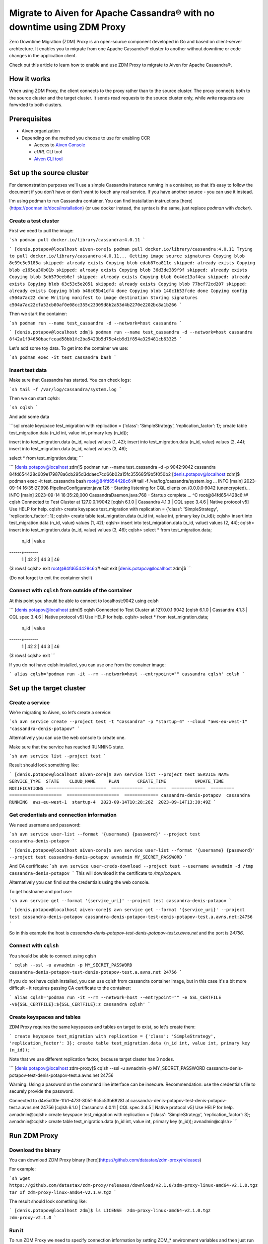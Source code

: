 Migrate to Aiven for Apache Cassandra® with no downtime using ZDM Proxy
=======================================================================

Zero Downtime Migration (ZDM) Proxy is an open-source component developed in Go and based on client-server archtecture. It enables you to migrate from one Apache Cassandra® cluster to another without downtime or code changes in the application client.

.. seealso::

   For details on ZDM Proxy, check out `zdm-proxy GitHub <https://github.com/datastax/zdm-proxy>`_.

Check out this article to learn how to enable and use ZDM Proxy to migrate to Aiven for Apache Cassandra®.

How it works
------------

When using ZDM Proxy, the client connects to the proxy rather than to the source cluster. The proxy connects both to the source cluster and the target cluster. It sends read requests to the source cluster only, while write requests are forwrded to both clusters.

.. seealso::

   For details on how ZDM Proxy works, check out `Introduction to Zero Downtime Migration <https://docs.datastax.com/en/astra-serverless/docs/migrate/introduction.html>`_.

Prerequisites
-------------

* Aiven organization
* Depending on the method you choose to use for enabling CCR

  * Access to `Aiven Console <https://console.aiven.io/>`_
  * `cURL` CLI tool
  * `Aiven CLI tool <https://github.com/aiven/aiven-client>`_

Set up the source cluster
-------------------------

For demonstration purposes we'll use a simple Cassandra instance running in a container, so that it’s easy to follow the document if you don’t have or don’t want to touch any real service. If you have another source - you can use it instead.

I'm using podman to run Cassandra container. You can find installation instructions [here](https://podman.io/docs/installation) (or use docker instead, the syntax is the same, just replace `podman` with `docker`).

Create a test cluster
'''''''''''''''''''''

First we need to pull the image:

```sh
podman pull docker.io/library/cassandra:4.0.11
```

```
[denis.potapov@localhost aiven-core]$ podman pull docker.io/library/cassandra:4.0.11
Trying to pull docker.io/library/cassandra:4.0.11...
Getting image source signatures
Copying blob 8e39c5e3185a skipped: already exists  
Copying blob edab87ea811e skipped: already exists  
Copying blob e165ca30b01b skipped: already exists  
Copying blob 36d3de389f9f skipped: already exists  
Copying blob 3eb579eeb6ef skipped: already exists  
Copying blob 0c4de13af4ea skipped: already exists  
Copying blob 63c53c5e2051 skipped: already exists  
Copying blob 77bcf72cd207 skipped: already exists  
Copying blob b46c05b41df4 done  
Copying blob 140c1b53fcde done  
Copying config c504a7ac22 done  
Writing manifest to image destination
Storing signatures
c504a7ac22cfa53cb80af0e08cc355c23309d8b2a53d4b2270e2202bc8a1b266
```

Then we start the container:

```sh
podman run --name test_cassandra -d --network=host cassandra
```

```
[denis.potapov@localhost zdm]$ podman run --name test_cassandra -d --network=host cassandra
8f42a1f94650bacfcead58bb1fc2ba5423b5d75e4cb9d1f854a329481cb63325
```

Let's add some toy data. To get into the container we use:

```sh
podman exec -it test_cassandra bash
```

Insert test data
''''''''''''''''

Make sure that Cassandra has started. You can check logs:

```sh
tail -f /var/log/cassandra/system.log
```

Then we can start `cqlsh`:

```sh
cqlsh
```

And add some data

```sql
create keyspace test_migration with replication = {'class': 'SimpleStrategy', 'replication_factor': 1};
create table test_migration.data (n_id int, value int, primary key (n_id));

insert into test_migration.data (n_id, value) values (1, 42);
insert into test_migration.data (n_id, value) values (2, 44);
insert into test_migration.data (n_id, value) values (3, 46);

select * from test_migration.data;
```

```
[denis.potapov@localhost zdm]$ podman run --name test_cassandra -d -p 9042:9042 cassandra
84fd654428c609e179878a6cb295d3ddaec7cd66b02a15fc355685f9b5f050b2
[denis.potapov@localhost zdm]$ podman exec -it test_cassandra bash
root@84fd654428c6:/# tail -f /var/log/cassandra/system.log
...
INFO  [main] 2023-09-14 16:35:27,998 PipelineConfigurator.java:126 - Starting listening for CQL clients on /0.0.0.0:9042 (unencrypted)...
INFO  [main] 2023-09-14 16:35:28,000 CassandraDaemon.java:768 - Startup complete
...
^C
root@84fd654428c6:/# cqlsh
Connected to Test Cluster at 127.0.0.1:9042
[cqlsh 6.1.0 | Cassandra 4.1.3 | CQL spec 3.4.6 | Native protocol v5]
Use HELP for help.
cqlsh> create keyspace test_migration with replication = {'class': 'SimpleStrategy', 'replication_factor': 1};
cqlsh> create table test_migration.data (n_id int, value int, primary key (n_id));
cqlsh> insert into test_migration.data (n_id, value) values (1, 42);
cqlsh> insert into test_migration.data (n_id, value) values (2, 44);
cqlsh> insert into test_migration.data (n_id, value) values (3, 46);
cqlsh> select * from test_migration.data;

 n_id | value
------+-------
    1 |    42
    2 |    44
    3 |    46

(3 rows)
cqlsh> exit
root@84fd654428c6:/# exit
exit
[denis.potapov@localhost zdm]$ 
```

(Do not forget to exit the container shell)


Connect with ``cqlsh`` from outside of the container
''''''''''''''''''''''''''''''''''''''''''''''''''''

At this point you should be able to connect to localhost:9042 using cqlsh

```
[denis.potapov@localhost zdm]$ cqlsh
Connected to Test Cluster at 127.0.0.1:9042
[cqlsh 6.1.0 | Cassandra 4.1.3 | CQL spec 3.4.6 | Native protocol v5]
Use HELP for help.
cqlsh> select * from test_migration.data;

 n_id | value
------+-------
    1 |    42
    2 |    44
    3 |    46

(3 rows)
cqlsh> exit
```

If you do not have cqlsh installed, you can use one from the conainer image:

```
alias cqlsh='podman run -it --rm --network=host --entrypoint="" cassandra cqlsh'
cqlsh
```

Set up the target cluster
-------------------------

Create a service
''''''''''''''''

We’re migrating to Aiven, so let’s create a service:

```sh
avn service create --project test -t "cassandra" -p "startup-4" --cloud "aws-eu-west-1" "cassandra-denis-potapov"
```

Alternatively you can use the web console to create one.

Make sure that the service has reached RUNNING state.

```sh
avn service list --project test
```

Result should look something like:

```
[denis.potapov@localhost aiven-core]$ avn service list --project test
SERVICE_NAME             SERVICE_TYPE  STATE    CLOUD_NAME     PLAN       CREATE_TIME           UPDATE_TIME           NOTIFICATIONS
=======================  ============  =======  =============  =========  ====================  ====================  =============
cassandra-denis-potapov  cassandra     RUNNING  aws-eu-west-1  startup-4  2023-09-14T10:28:26Z  2023-09-14T13:39:49Z
```

Get credentials and connection information
''''''''''''''''''''''''''''''''''''''''''

We need username and password:

```sh
avn service user-list --format '{username} {password}' --project test cassandra-denis-potapov
```

```
[denis.potapov@localhost aiven-core]$ avn service user-list --format '{username} {password}' --project test cassandra-denis-potapov
avnadmin MY_SECRET_PASSWORD
```

And CA certificate:
```sh
avn service user-creds-download --project test --username avnadmin -d /tmp cassandra-denis-potapov
```
This will download it the certificate to `/tmp/ca.pem`.

Alternatively you can find out the credentials using the web console.

To get hostname and port use:

```sh
avn service get --format '{service_uri}' --project test cassandra-denis-potapov
```

```
[denis.potapov@localhost aiven-core]$ avn service get --format '{service_uri}' --project test cassandra-denis-potapov
cassandra-denis-potapov-test-denis-potapov-test.a.avns.net:24756
```

So in this example the host is `cassandra-denis-potapov-test-denis-potapov-test.a.avns.net` and the port is `24756`.


Connect with ``cqlsh``
''''''''''''''''''''''

You should be able to connect using cqlsh

```
cqlsh --ssl -u avnadmin -p MY_SECRET_PASSWORD cassandra-denis-potapov-test-denis-potapov-test.a.avns.net 24756
```

If you do not have cqlsh installed, you can use cqlsh from cassandra container image, but in this case it's a bit more difficult - it requires passing CA certificate to the container:

```
alias cqlsh='podman run -it --rm --network=host --entrypoint="" -e SSL_CERTFILE -v${SSL_CERTFILE}:${SSL_CERTFILE}:z cassandra cqlsh'
```

Create keyspaces and tables
'''''''''''''''''''''''''''

ZDM Proxy requires the same keyspaces and tables on target to exist, so let's create them:

```
create keyspace test_migration with replication = {'class': 'SimpleStrategy', 'replication_factor': 3};
create table test_migration.data (n_id int, value int, primary key (n_id));
```

Note that we use different replication factor, because target claster has 3 nodes.

```
[denis.potapov@localhost zdm-proxy]$ cqlsh --ssl -u avnadmin -p MY_SECRET_PASSWORD cassandra-denis-potapov-test-denis-potapov-test.a.avns.net 24756

Warning: Using a password on the command line interface can be insecure.
Recommendation: use the credentials file to securely provide the password.

Connected to d4e5c00e-1fb1-473f-805f-9c5c53b6828f at cassandra-denis-potapov-test-denis-potapov-test.a.avns.net:24756
[cqlsh 6.1.0 | Cassandra 4.0.11 | CQL spec 3.4.5 | Native protocol v5]
Use HELP for help.
avnadmin@cqlsh> create keyspace test_migration with replication = {'class': 'SimpleStrategy', 'replication_factor': 3};
avnadmin@cqlsh> create table test_migration.data (n_id int, value int, primary key (n_id));
avnadmin@cqlsh> 
```

Run ZDM Proxy
---------------

Download the binary
'''''''''''''''''''

You can download ZDM Proxy binary [here](https://github.com/datastax/zdm-proxy/releases)

For example:

```sh
wget https://github.com/datastax/zdm-proxy/releases/download/v2.1.0/zdm-proxy-linux-amd64-v2.1.0.tgz
tar xf zdm-proxy-linux-amd64-v2.1.0.tgz
```

The result should look something like:

```
[denis.potapov@localhost zdm]$ ls
LICENSE  zdm-proxy-linux-amd64-v2.1.0.tgz  zdm-proxy-v2.1.0
```

Run it
''''''

To run ZDM Proxy we need to specify connection information by setting ZDM_* environment variables and then just run the binary.

```sh
export ZDM_ORIGIN_CONTACT_POINTS=localhost
export ZDM_ORIGIN_USERNAME=cassandra
export ZDM_ORIGIN_PASSWORD=cassandra
export ZDM_ORIGIN_PORT=9042

export ZDM_TARGET_CONTACT_POINTS=cassandra-denis-potapov-test-denis-potapov-test.a.avns.net
export ZDM_TARGET_USERNAME=avnadmin
export ZDM_TARGET_PASSWORD=MY_SECRET_PASSWORD
export ZDM_TARGET_PORT=24756
export ZDM_TARGET_TLS_SERVER_CA_PATH="/tmp/ca.pem"

export ZDM_TARGET_ENABLE_HOST_ASSIGNMENT=false

./zdm-proxy-v2.1.0
```

ZDM_TARGET_ENABLE_HOST_ASSIGNMENT variable is particularly important for Aiven target cluster. Otherwise ZDM Proxy will try to connect to one of internal addresses of the cluster nodes (and internal addresses are obviously unavailable from outside). If you have the similar situation with the origin cluster, you should set `ZDM_ORIGIN_ENABLE_HOST_ASSIGNMENT=false`.

Check how it works
------------------

Proxy works on port 14002 (can be overriden) and we can use cqlsh to connect. In our case both origin and target has authentication - this means we must specify target username and password. You can see more details [here](https://docs.datastax.com/en/astra-serverless/docs/migrate/connect-clients-to-proxy.html#_client_application_credentials).

```sh
cqlsh -u avnadmin -p MY_SECRET_PASSWORD localhost 14002
```

```
[denis.potapov@localhost zdm-proxy]$ cqlsh -u avnadmin -p MY_SECRET_PASSWORD localhost 14002

Warning: Using a password on the command line interface can be insecure.
Recommendation: use the credentials file to securely provide the password.

Connected to Test Cluster at localhost:14002
[cqlsh 6.1.0 | Cassandra 4.1.3 | CQL spec 3.4.6 | Native protocol v4]
Use HELP for help.
avnadmin@cqlsh> 
```

Let's check if we see the data in the table:

```sql
select * from test_migration.data;
```

```
avnadmin@cqlsh> select * from test_migration.data;

 n_id | value
------+-------
    1 |    42
    2 |    44
    3 |    46

(3 rows)
avnadmin@cqlsh> 
```

```sql
insert into test_migration.data (n_id, value) values (4, 48);
insert into test_migration.data (n_id, value) values (5, 50);

```

```
avnadmin@cqlsh> insert into test_migration.data (n_id, value) values (4, 48);
avnadmin@cqlsh> insert into test_migration.data (n_id, value) values (5, 50);
avnadmin@cqlsh> select * from test_migration.data;

 n_id | value
------+-------
    5 |    50
    1 |    42
    2 |    44
    4 |    48
    3 |    46

(5 rows)
avnadmin@cqlsh> exit
```

Let's check the data in origin Cassandra:

```
[denis.potapov@localhost zdm-proxy]$ cqlsh localhost 9042
Connected to Test Cluster at localhost:9042
[cqlsh 6.1.0 | Cassandra 4.1.3 | CQL spec 3.4.6 | Native protocol v5]
Use HELP for help.
cqlsh> select * from test_migration.data;

 n_id | value
------+-------
    5 |    50
    1 |    42
    2 |    44
    4 |    48
    3 |    46

(5 rows)
cqlsh> 
```

And on the target:

```
[denis.potapov@localhost zdm-proxy]$ cqlsh --ssl -u avnadmin -p MY_SECRET_PASSWORD cassandra-denis-potapov-test-denis-potapov-test.a.avns.net 24756

Warning: Using a password on the command line interface can be insecure.
Recommendation: use the credentials file to securely provide the password.

Connected to d4e5c00e-1fb1-473f-805f-9c5c53b6828f at cassandra-denis-potapov-test-denis-potapov-test.a.avns.net:24756
[cqlsh 6.1.0 | Cassandra 4.0.11 | CQL spec 3.4.5 | Native protocol v5]
Use HELP for help.
avnadmin@cqlsh> select * from test_migration.data;

 n_id | value
------+-------
    5 |    50
    4 |    48

(2 rows)
avnadmin@cqlsh> 
```

Related reading
---------------

* `zdm-proxy GitHub <https://github.com/datastax/zdm-proxy>`_
* `Introduction to Zero Downtime Migration <https://docs.datastax.com/en/astra-serverless/docs/migrate/introduction.html>`_
